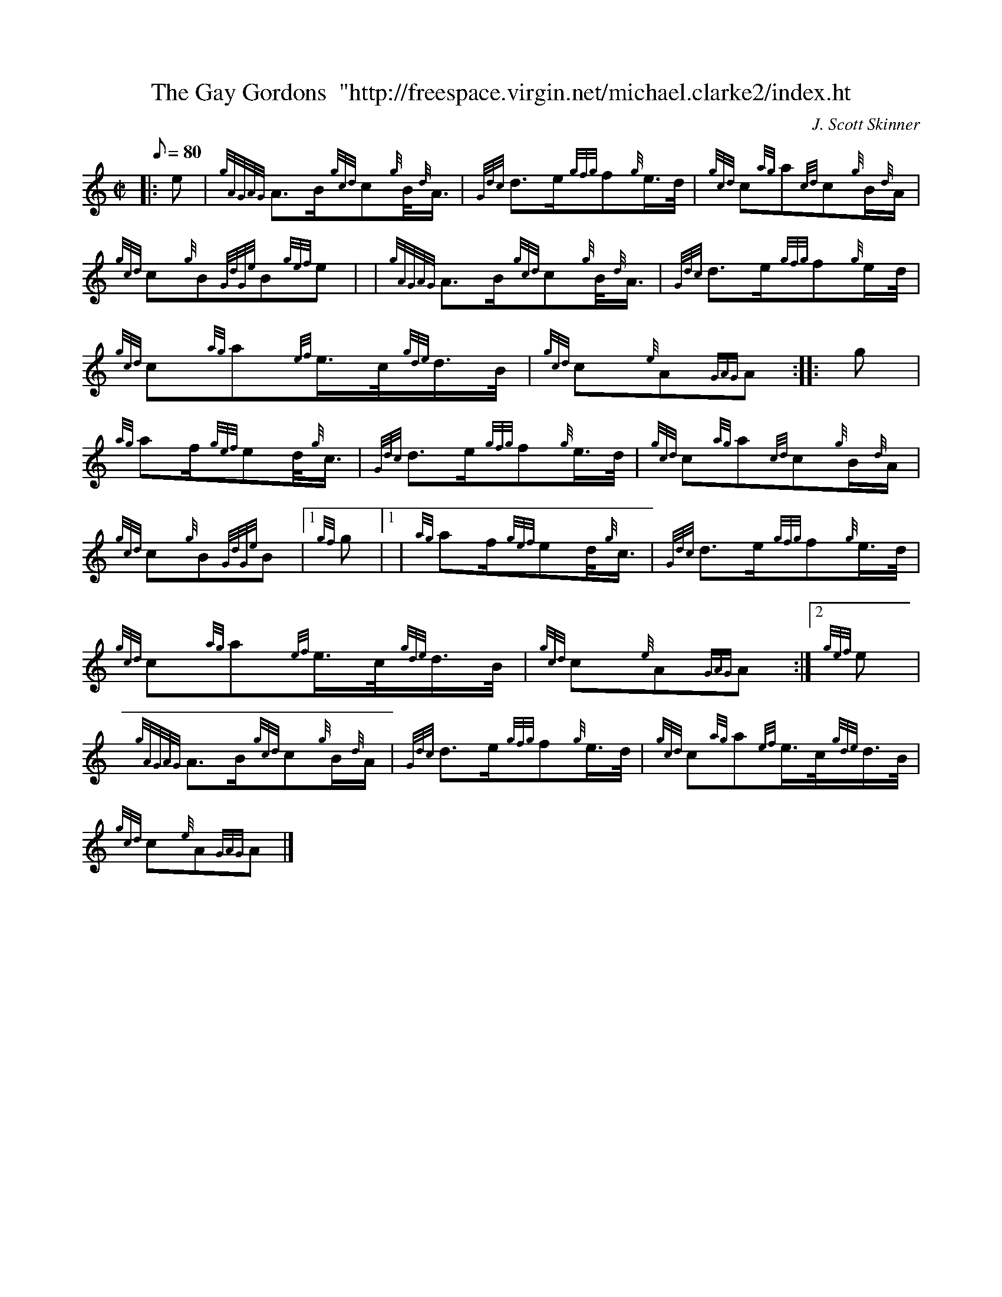 X: 1
T:The Gay Gordons  "http://freespace.virgin.net/michael.clarke2/index.ht
M:C|
L:1/8
Q:80
C:J. Scott Skinner
S:Scottish Country Dance
K:HP
|: e|
{gAGAG}A3/2B/2{gcd}c{g}B/4{d}A3/4|
{Gdc}d3/2e/2{gfg}f{g}e3/4d/4|
{gcd}c{ag}a{cd}c{g}B/2{d}A/2|  !
{gcd}c{g}B{GdGe}B{gef}e| |
{gAGAG}A3/2B/2{gcd}c{g}B/4{d}A3/4|
{Gdc}d3/2e/2{gfg}f{g}e/2d/4|  !
{gcd}c{ag}a{ef}e3/4c/4{gde}d3/4B/4|
{gcd}c{e}A{GAG}A:| |:
g|  !
{ag}af/2{gef}ed/4{g}c3/4|
{Gdc}d3/2e/2{gfg}f{g}e3/4d/4|
{gcd}c{ag}a{cd}c{g}B/2{d}A/2|  !
{gcd}c{g}B{GdGe}B|1 {gf}g|1 |
{ag}af/2{gef}ed/4{g}c3/4|
{Gdc}d3/2e/2{gfg}f{g}e3/4d/4|  !
{gcd}c{ag}a{ef}e3/4c/4{gde}d3/4B/4|
{gcd}c{e}A{GAG}A:|2
{gef}e|  !
{gAGAG}A3/2B/2{gcd}c{g}B/2{d}A/2|
{Gdc}d3/2e/2{gfg}f{g}e3/4d/4|
{gcd}c{ag}a{ef}e3/4c/4{gde}d3/4B/4|  !
{gcd}c{e}A{GAG}A|]
